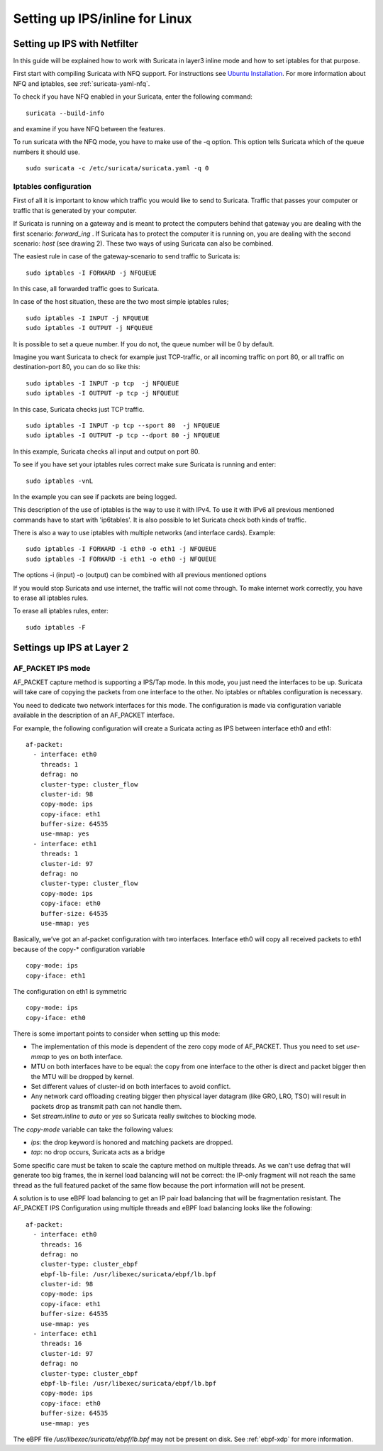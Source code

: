 Setting up IPS/inline for Linux
================================

Setting up IPS with Netfilter
-----------------------------

In this guide will be explained how to work with Suricata in layer3 inline mode and how to set iptables for that purpose.

First start with compiling Suricata with NFQ support. For instructions
see `Ubuntu Installation
<https://redmine.openinfosecfoundation.org/projects/suricata/wiki/Ubuntu_Installation>`_.
For more information about NFQ and iptables, see
:ref:`suricata-yaml-nfq`.

To check if you have NFQ enabled in your Suricata, enter the following command:


::


  suricata --build-info

and examine if you have NFQ between the features.

To run suricata with the NFQ mode, you have to make use of the -q option. This option tells Suricata  which of the queue numbers it should use.


::


  sudo suricata -c /etc/suricata/suricata.yaml -q 0


Iptables configuration
~~~~~~~~~~~~~~~~~~~~~~

First of all it is important to know which traffic you would like to send to Suricata. Traffic that passes your computer or traffic that is generated by your computer.


.. image:: setting-up-ipsinline-for-linux/IPtables.png

.. image:: setting-up-ipsinline-for-linux/iptables1.png

If Suricata is running on a gateway and is meant to protect the computers behind that gateway you are dealing with the first scenario: *forward_ing* .
If Suricata has to protect the computer it is running on, you are dealing with the second scenario: *host* (see drawing 2).
These two ways of using Suricata can also be combined.

The easiest rule in case of the gateway-scenario to send traffic to Suricata is:


::


  sudo iptables -I FORWARD -j NFQUEUE

In this case, all forwarded traffic goes to Suricata.


In case of the host situation, these are the two most simple iptables rules;


::


  sudo iptables -I INPUT -j NFQUEUE
  sudo iptables -I OUTPUT -j NFQUEUE

It is possible to set a queue number. If you do not, the queue number will be 0 by default.

Imagine you want Suricata to check for example just TCP-traffic, or all incoming traffic on port 80, or all traffic on destination-port 80, you can do so like this:


::


  sudo iptables -I INPUT -p tcp  -j NFQUEUE
  sudo iptables -I OUTPUT -p tcp -j NFQUEUE

In this case, Suricata checks just TCP traffic.


::


  sudo iptables -I INPUT -p tcp --sport 80  -j NFQUEUE
  sudo iptables -I OUTPUT -p tcp --dport 80 -j NFQUEUE

In this example, Suricata checks all input and output on port 80.

.. image:: setting-up-ipsinline-for-linux/iptables2.png

.. image:: setting-up-ipsinline-for-linux/IPtables3.png

To see if you have set your iptables rules correct make sure Suricata is running and enter:

::


  sudo iptables -vnL

In the example you can see if packets are being logged.

.. image:: setting-up-ipsinline-for-linux/iptables_vnL.png

This description of the use of iptables is the way to use it with IPv4. To use it with IPv6 all previous mentioned commands have to start with 'ip6tables'. It is also possible to let Suricata check both kinds of traffic.

There is also a way to use iptables with multiple networks (and interface cards). Example:


.. image:: setting-up-ipsinline-for-linux/iptables4.png


::


  sudo iptables -I FORWARD -i eth0 -o eth1 -j NFQUEUE
  sudo iptables -I FORWARD -i eth1 -o eth0 -j NFQUEUE

The options -i (input) -o (output) can be combined with all previous mentioned options

If you would stop Suricata and use internet, the traffic will not come through. To make internet work correctly, you have to erase all iptables rules.

To erase all iptables rules, enter:


::


  sudo iptables -F


Settings up IPS at Layer 2
--------------------------

AF_PACKET IPS mode
~~~~~~~~~~~~~~~~~~

AF_PACKET capture method is supporting a IPS/Tap mode. In this mode, you just need the interfaces to be up. Suricata will take care of copying the packets from one interface to the other. No iptables or nftables configuration is necessary.

You need to dedicate two network interfaces for this mode. The configuration is made via configuration variable available in the description of an AF_PACKET interface.

For example, the following configuration will create a Suricata acting as IPS between interface eth0 and eth1: ::

 af-packet:
   - interface: eth0
     threads: 1
     defrag: no
     cluster-type: cluster_flow
     cluster-id: 98
     copy-mode: ips
     copy-iface: eth1
     buffer-size: 64535
     use-mmap: yes
   - interface: eth1
     threads: 1
     cluster-id: 97
     defrag: no
     cluster-type: cluster_flow
     copy-mode: ips
     copy-iface: eth0
     buffer-size: 64535
     use-mmap: yes

Basically, we’ve got an af-packet configuration with two interfaces. Interface eth0 will copy all received packets to eth1 because of the copy-* configuration variable ::

    copy-mode: ips
    copy-iface: eth1

The configuration on eth1 is symmetric ::

    copy-mode: ips
    copy-iface: eth0

There is some important points to consider when setting up this mode:

- The implementation of this mode is dependent of the zero copy mode of AF_PACKET. Thus you need to set `use-mmap` to yes on both interface.
- MTU on both interfaces have to be equal: the copy from one interface to the other is direct and packet bigger then the MTU will be dropped by kernel.
- Set different values of cluster-id on both interfaces to avoid conflict.
- Any network card offloading creating bigger then physical layer datagram (like GRO, LRO, TSO) will result in packets drop as transmit path can not handle them.
- Set `stream.inline` to `auto` or `yes` so Suricata really switches to blocking mode.

The `copy-mode` variable can take the following values:

- `ips`: the drop keyword is honored and matching packets are dropped.
- `tap`: no drop occurs, Suricata acts as a bridge

Some specific care must be taken to scale the capture method on multiple threads. As we can't use defrag that will generate too big frames, the in kernel load balancing will not be correct: the IP-only fragment will not reach the same thread as the full featured packet of the same flow because the port information will not be present.

A solution is to use eBPF load balancing to get an IP pair load balancing that will be fragmentation resistant. The AF_PACKET IPS Configuration using multiple threads and eBPF load balancing looks like the following: ::

 af-packet:
   - interface: eth0
     threads: 16
     defrag: no
     cluster-type: cluster_ebpf
     ebpf-lb-file: /usr/libexec/suricata/ebpf/lb.bpf
     cluster-id: 98
     copy-mode: ips
     copy-iface: eth1
     buffer-size: 64535
     use-mmap: yes
   - interface: eth1
     threads: 16
     cluster-id: 97
     defrag: no
     cluster-type: cluster_ebpf
     ebpf-lb-file: /usr/libexec/suricata/ebpf/lb.bpf
     copy-mode: ips
     copy-iface: eth0
     buffer-size: 64535
     use-mmap: yes

The eBPF file `/usr/libexec/suricata/ebpf/lb.bpf` may not be present on disk. See :ref:`ebpf-xdp` for more information.
